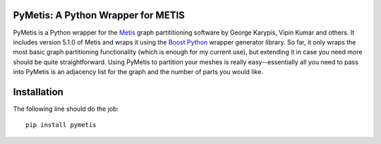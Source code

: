 PyMetis: A Python Wrapper for METIS
===================================

.. image:: https://gitlab.tiker.net/inducer/pymetis/badges/master/pipeline.svg
    :alt: Gitlab Build Status
    :target: https://gitlab.tiker.net/inducer/pymetis/commits/master
.. image:: https://dev.azure.com/ak-spam/inducer/_apis/build/status/inducer.pymetis?branchName=master
    :alt: Azure Build Status
    :target: https://dev.azure.com/ak-spam/inducer/_build/latest?definitionId=9&branchName=master
.. image:: https://badge.fury.io/py/pymetis.png
    :alt: Python Package Index Release Page
    :target: https://pypi.org/project/pymetis/

PyMetis is a Python wrapper for the `Metis
<http://glaros.dtc.umn.edu/gkhome/views/metis>`_ graph partititioning software
by George Karypis, Vipin Kumar and others. It includes version 5.1.0 of Metis
and wraps it using the `Boost Python <http://www.boost.org/libs/python/doc/>`_
wrapper generator library. So far, it only wraps the most basic graph
partitioning functionality (which is enough for my current use), but extending
it in case you need more should be quite straightforward. Using PyMetis to
partition your meshes is really easy--essentially all you need to pass into
PyMetis is an adjacency list for the graph and the number of parts you would
like.

Installation
============

The following line should do the job::

    pip install pymetis
